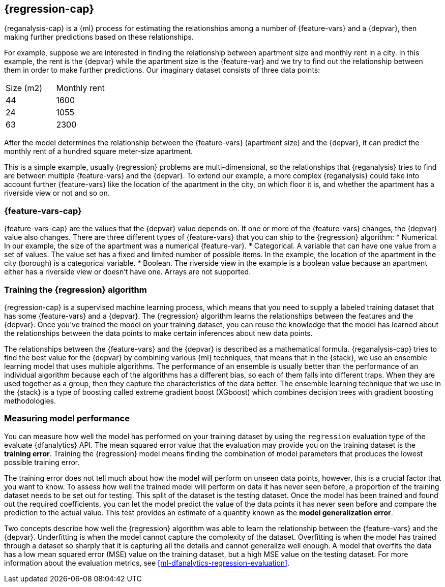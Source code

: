 [role="xpack"]
[[dfa-regression]]
== {regression-cap}

{reganalysis-cap} is a {ml} process for estimating the relationships among 
a number of {feature-vars} and a {depvar}, then making further predictions based 
on these relationships.

For example, suppose we are interested in finding the relationship between 
apartment size and monthly rent in a city. In this example, the rent is the 
{depvar} while the apartment size is the {feature-var} and we try to find out 
the relationship between them in order to make further predictions. Our 
imaginary dataset consists of three data points:

|===
| Size (m2) | Monthly rent 
| 44        | 1600
| 24        | 1055
| 63        | 2300
|===

After the model determines the relationship between the {feature-vars} (apartment size) and the 
{depvar}, it can predict the monthly rent of a hundred square meter-size 
apartment.

This is a simple example, usually {regression} problems are multi-dimensional, 
so the relationships that {reganalysis} tries to find are between multiple 
{feature-vars} and the {depvar}. To extend our example, a more complex 
{reganalysis} could take into account further {feature-vars} like the location 
of the apartment in the city, on which floor it is, and whether the apartment 
has a riverside view or not and so on.


[discrete]
[[dfa-regression-features]]
=== {feature-vars-cap}

{feature-vars-cap} are the values that the {depvar} value depends on. If one or 
more of the {feature-vars} changes, the {depvar} value also changes. There are 
three different types of {feature-vars} that you can ship to the {regression} 
algorithm:
* Numerical. In our example, the size of the apartment was a 
  numerical {feature-var}.
* Categorical. A variable that can have one value from a set of values. The 
  value set has a fixed and limited number of possible items. In the example, 
  the location of the apartment in the city (borough) is a categorical variable.
* Boolean. The riverside view in the example is a boolean value because an 
  apartment either has a riverside view or doesn't have one.
Arrays are not supported.


[discrete]
[[dfa-regression-supervised]]
=== Training the {regression} algorithm

{regression-cap} is a supervised machine learning process, which means that you 
need to supply a labeled training dataset that has some {feature-vars} and a 
{depvar}. The {regression} algorithm learns the relationships between the 
features and the {depvar}. Once you've trained the model on your training 
dataset, you can reuse the knowledge that the model has learned about the 
relationships between the data points to make certain inferences about new data 
points.

The relationships between the {feature-vars} and the {depvar} is described as a 
mathematical formula. {reganalysis-cap} tries to find the best value for the 
{depvar} by combining various {ml} techniques, that means that in the {stack}, 
we use an ensemble learning model that uses multiple algorithms. The performance 
of an ensemble is usually better than the performance of an individual 
algorithm because each of the algorithms has a different bias, so each of them 
falls into different traps. When they are used together as a group, then they 
capture the characteristics of the data better. The ensemble learning technique 
that we use in the {stack} is a type of boosting called extreme gradient boost 
(XGboost) which combines decision trees with gradient boosting methodologies.

 
[discrete]
[[dfa-regression-evaluation]]
=== Measuring model performance

You can measure how well the model has performed on your training dataset by 
using the `regression` evaluation type of the evaluate {dfanalytics} API. The 
mean squared error value that the evaluation may provide you on the training 
dataset is the *training error*. Training the {regression} model means finding 
the combination of model parameters that produces the lowest possible training 
error.

The training error does not tell much about how the model will perform on unseen 
data points, however, this is a crucial factor that you want to know. To assess 
how well the trained model will perform on data it has never seen before, a 
proportion of the training dataset needs to be set out for testing. This split 
of the dataset is the testing dataset. Once the model has been trained and found 
out the required coefficients, you can let the model predict the value of the 
data points it has never seen before and compare the prediction to the actual 
value. This test provides an estimate of a quantity known as the *model 
generalization error*.

Two concepts describe how well the {regression} algorithm was able to learn the 
relationship between the {feature-vars} and the {depvar}. Underfitting is when 
the model cannot capture the complexity of the dataset. Overfitting is when the 
model has trained through a dataset so sharply that it is capturing all the 
details and cannot generalize well enough. A model that overfits the data has a 
low mean squared error (MSE) value on the training dataset, but a high MSE value 
on the testing dataset. For more information about the evaluation metrics, see 
<<ml-dfanalytics-regression-evaluation>>.
